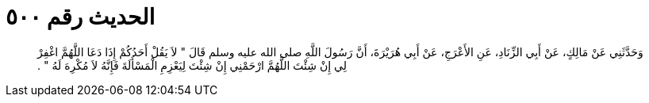
= الحديث رقم ٥٠٠

[quote.hadith]
وَحَدَّثَنِي عَنْ مَالِكٍ، عَنْ أَبِي الزِّنَادِ، عَنِ الأَعْرَجِ، عَنْ أَبِي هُرَيْرَةَ، أَنَّ رَسُولَ اللَّهِ صلى الله عليه وسلم قَالَ ‏"‏ لاَ يَقُلْ أَحَدُكُمْ إِذَا دَعَا اللَّهُمَّ اغْفِرْ لِي إِنْ شِئْتَ اللَّهُمَّ ارْحَمْنِي إِنْ شِئْتَ لِيَعْزِمِ الْمَسْأَلَةَ فَإِنَّهُ لاَ مُكْرِهَ لَهُ ‏"‏ ‏.‏